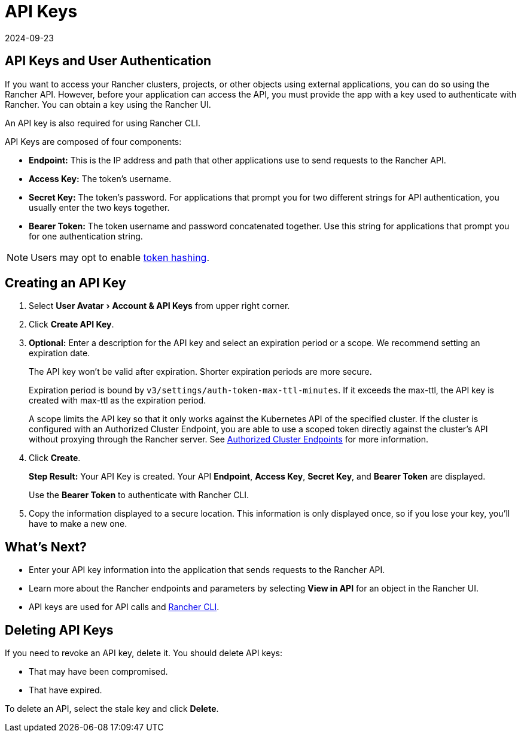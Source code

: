 = API Keys
:page-languages: [en, zh]
:revdate: 2024-09-23
:page-revdate: {revdate}
:experimental:

== API Keys and User Authentication

If you want to access your Rancher clusters, projects, or other objects using external applications, you can do so using the Rancher API. However, before your application can access the API, you must provide the app with a key used to authenticate with Rancher. You can obtain a key using the Rancher UI.

An API key is also required for using Rancher CLI.

API Keys are composed of four components:

* *Endpoint:* This is the IP address and path that other applications use to send requests to the Rancher API.
* *Access Key:* The token's username.
* *Secret Key:* The token's password. For applications that prompt you for two different strings for API authentication, you usually enter the two keys together.
* *Bearer Token:* The token username and password concatenated together. Use this string for applications that prompt you for one authentication string.

[NOTE]
====

Users may opt to enable xref:api/api-tokens.adoc[token hashing].
====


== Creating an API Key

. Select menu:User Avatar[Account & API Keys] from upper right corner.
. Click *Create API Key*.
. *Optional:* Enter a description for the API key and select an expiration period or a scope. We recommend setting an expiration date.
+
The API key won't be valid after expiration. Shorter expiration periods are more secure.
+
Expiration period is bound by `v3/settings/auth-token-max-ttl-minutes`. If it exceeds the max-ttl, the API key is created with max-ttl as the expiration period.
+
A scope limits the API key so that it only works against the Kubernetes API of the specified cluster. If the cluster is configured with an Authorized Cluster Endpoint, you are able to use a scoped token directly against the cluster's API without proxying through the Rancher server. See xref:about-rancher/architecture/communicating-with-downstream-clusters.adoc#_4_authorized_cluster_endpoint[Authorized Cluster Endpoints] for more information.

. Click *Create*.
+
*Step Result:* Your API Key is created. Your API *Endpoint*, *Access Key*, *Secret Key*, and *Bearer Token* are displayed.
+
Use the *Bearer Token* to authenticate with Rancher CLI.

. Copy the information displayed to a secure location. This information is only displayed once, so if you lose your key, you'll have to make a new one.

== What's Next?

* Enter your API key information into the application that sends requests to the Rancher API.
* Learn more about the Rancher endpoints and parameters by selecting *View in API* for an object in the Rancher UI.
* API keys are used for API calls and xref:rancher-admin/cli/rancher-cli.adoc[Rancher CLI].

== Deleting API Keys

If you need to revoke an API key, delete it. You should delete API keys:

* That may have been compromised.
* That have expired.

To delete an API, select the stale key and click *Delete*.
